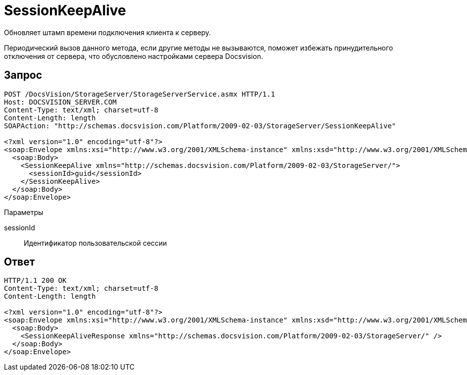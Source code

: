 = SessionKeepAlive

Обновляет штамп времени подключения клиента к серверу.

Периодический вызов данного метода, если другие методы не вызываются, поможет избежать принудительного отключения от сервера, что обусловлено настройками сервера Docsvision.

== Запрос

[source,charp]
----
POST /DocsVision/StorageServer/StorageServerService.asmx HTTP/1.1
Host: DOCSVISION_SERVER.COM
Content-Type: text/xml; charset=utf-8
Content-Length: length
SOAPAction: "http://schemas.docsvision.com/Platform/2009-02-03/StorageServer/SessionKeepAlive"

<?xml version="1.0" encoding="utf-8"?>
<soap:Envelope xmlns:xsi="http://www.w3.org/2001/XMLSchema-instance" xmlns:xsd="http://www.w3.org/2001/XMLSchema" xmlns:soap="http://schemas.xmlsoap.org/soap/envelope/">
  <soap:Body>
    <SessionKeepAlive xmlns="http://schemas.docsvision.com/Platform/2009-02-03/StorageServer/">
      <sessionId>guid</sessionId>
    </SessionKeepAlive>
  </soap:Body>
</soap:Envelope>
----

Параметры

sessionId::
Идентификатор пользовательской сессии

== Ответ

[source,charp]
----
HTTP/1.1 200 OK
Content-Type: text/xml; charset=utf-8
Content-Length: length

<?xml version="1.0" encoding="utf-8"?>
<soap:Envelope xmlns:xsi="http://www.w3.org/2001/XMLSchema-instance" xmlns:xsd="http://www.w3.org/2001/XMLSchema" xmlns:soap="http://schemas.xmlsoap.org/soap/envelope/">
  <soap:Body>
    <SessionKeepAliveResponse xmlns="http://schemas.docsvision.com/Platform/2009-02-03/StorageServer/" />
  </soap:Body>
</soap:Envelope>
----
